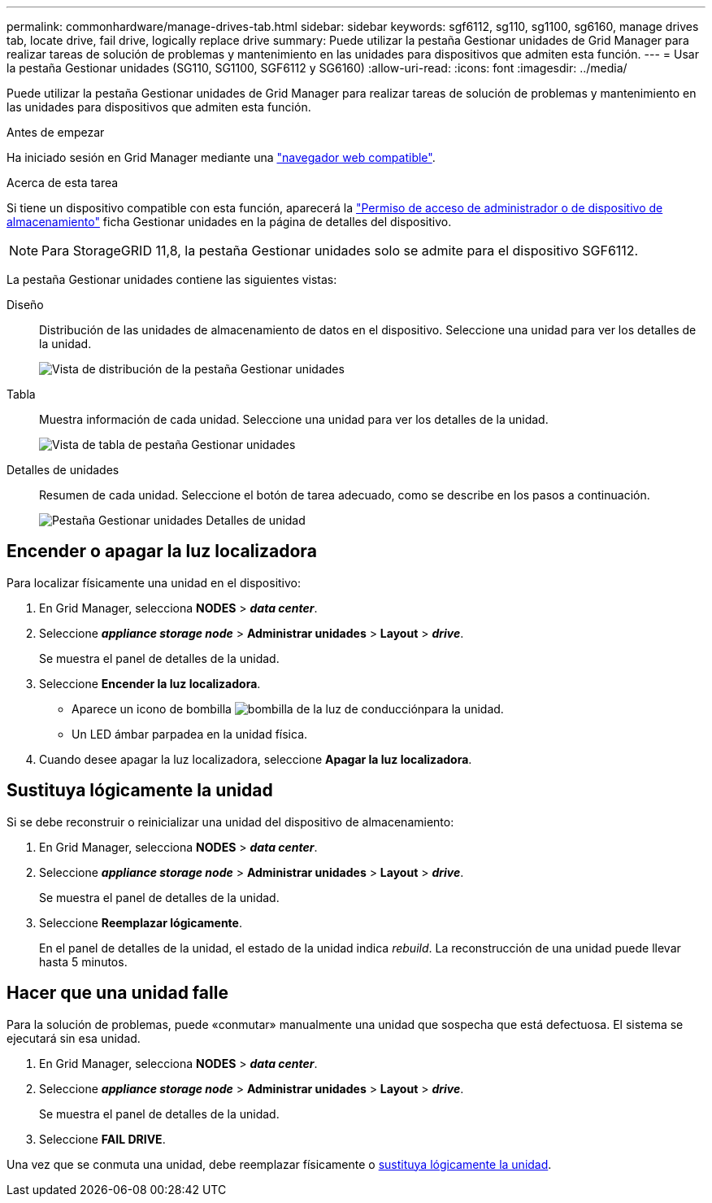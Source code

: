 ---
permalink: commonhardware/manage-drives-tab.html 
sidebar: sidebar 
keywords: sgf6112, sg110, sg1100, sg6160, manage drives tab, locate drive, fail drive, logically replace drive 
summary: Puede utilizar la pestaña Gestionar unidades de Grid Manager para realizar tareas de solución de problemas y mantenimiento en las unidades para dispositivos que admiten esta función. 
---
= Usar la pestaña Gestionar unidades (SG110, SG1100, SGF6112 y SG6160)
:allow-uri-read: 
:icons: font
:imagesdir: ../media/


[role="lead"]
Puede utilizar la pestaña Gestionar unidades de Grid Manager para realizar tareas de solución de problemas y mantenimiento en las unidades para dispositivos que admiten esta función.

.Antes de empezar
Ha iniciado sesión en Grid Manager mediante una https://docs.netapp.com/us-en/storagegrid/admin/web-browser-requirements.html["navegador web compatible"^].

.Acerca de esta tarea
Si tiene un dispositivo compatible con esta función, aparecerá la https://docs.netapp.com/us-en/storagegrid/admin/admin-group-permissions.html["Permiso de acceso de administrador o de dispositivo de almacenamiento"^] ficha Gestionar unidades en la página de detalles del dispositivo.


NOTE: Para StorageGRID 11,8, la pestaña Gestionar unidades solo se admite para el dispositivo SGF6112.

La pestaña Gestionar unidades contiene las siguientes vistas:

Diseño:: Distribución de las unidades de almacenamiento de datos en el dispositivo. Seleccione una unidad para ver los detalles de la unidad.
+
--
image:../media/manage_drives_tab.png["Vista de distribución de la pestaña Gestionar unidades"]

--
Tabla:: Muestra información de cada unidad. Seleccione una unidad para ver los detalles de la unidad.
+
--
image:../media/manage_drives_tab_table.png["Vista de tabla de pestaña Gestionar unidades"]

--
Detalles de unidades:: Resumen de cada unidad. Seleccione el botón de tarea adecuado, como se describe en los pasos a continuación.
+
--
image:../media/manage_drives_tab_details.png["Pestaña Gestionar unidades Detalles de unidad"]

--




== Encender o apagar la luz localizadora

Para localizar físicamente una unidad en el dispositivo:

. En Grid Manager, selecciona *NODES* > *_data center_*.
. Seleccione *_appliance storage node_* > *Administrar unidades* > *Layout* > *_drive_*.
+
Se muestra el panel de detalles de la unidad.

. Seleccione *Encender la luz localizadora*.
+
** Aparece un icono de bombilla image:../media/icon_drive-light-bulb.png["bombilla de la luz de conducción"]para la unidad.
** Un LED ámbar parpadea en la unidad física.


. Cuando desee apagar la luz localizadora, seleccione *Apagar la luz localizadora*.




== [[lógicamente-replace-drive]]Sustituya lógicamente la unidad

Si se debe reconstruir o reinicializar una unidad del dispositivo de almacenamiento:

. En Grid Manager, selecciona *NODES* > *_data center_*.
. Seleccione *_appliance storage node_* > *Administrar unidades* > *Layout* > *_drive_*.
+
Se muestra el panel de detalles de la unidad.

. Seleccione *Reemplazar lógicamente*.
+
En el panel de detalles de la unidad, el estado de la unidad indica _rebuild_. La reconstrucción de una unidad puede llevar hasta 5 minutos.





== Hacer que una unidad falle

Para la solución de problemas, puede «conmutar» manualmente una unidad que sospecha que está defectuosa. El sistema se ejecutará sin esa unidad.

. En Grid Manager, selecciona *NODES* > *_data center_*.
. Seleccione *_appliance storage node_* > *Administrar unidades* > *Layout* > *_drive_*.
+
Se muestra el panel de detalles de la unidad.

. Seleccione *FAIL DRIVE*.


Una vez que se conmuta una unidad, debe reemplazar físicamente o <<logically-replace-drive,sustituya lógicamente la unidad>>.
